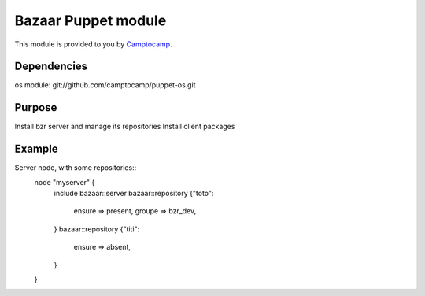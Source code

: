 =====================
Bazaar Puppet module
=====================

This module is provided to you by Camptocamp_.

.. _Camptocamp: http://www.camptocamp.com/


------------
Dependencies
------------
os module: git://github.com/camptocamp/puppet-os.git

-------
Purpose
-------
Install bzr server and manage its repositories
Install client packages


-------
Example
-------
Server node, with some repositories::
  node "myserver" {
    include bazaar::server
    bazaar::repository {"toto":
      ensure => present,
      groupe => bzr_dev,
    }
    bazaar::repository {"titi":
      ensure => absent,
    }
  }

